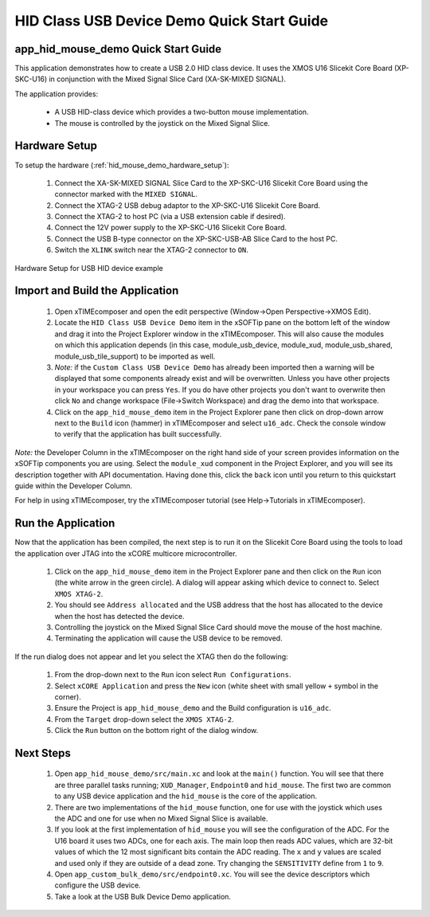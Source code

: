 HID Class USB Device Demo Quick Start Guide
===========================================

app_hid_mouse_demo Quick Start Guide
------------------------------------

This application demonstrates how to create a USB 2.0 HID class device. It 
uses the XMOS U16 Slicekit Core Board (XP-SKC-U16) in conjunction with the Mixed
Signal Slice Card (XA-SK-MIXED SIGNAL).

The application provides:

    * A USB HID-class device which provides a two-button mouse implementation.
    * The mouse is controlled by the joystick on the Mixed Signal Slice.

Hardware Setup
--------------

To setup the hardware (:ref:`hid_mouse_demo_hardware_setup`):

    #. Connect the XA-SK-MIXED SIGNAL Slice Card to the XP-SKC-U16 Slicekit Core Board
       using the connector marked with the ``MIXED SIGNAL``. 
    #. Connect the XTAG-2 USB debug adaptor to the XP-SKC-U16 Slicekit Core Board.
    #. Connect the XTAG-2 to host PC (via a USB extension cable if desired).
    #. Connect the 12V power supply to the XP-SKC-U16 Slicekit Core Board.
    #. Connect the USB B-type connector on the XP-SKC-USB-AB Slice Card to the host PC.
    #. Switch the ``XLINK`` switch near the XTAG-2 connector to ``ON``.

.. _hid_mouse_demo_hardware_setup:

.. figure:: images/hw_setup.*
   :width: 120mm
   :align: center

   Hardware Setup for USB HID device example

Import and Build the Application
--------------------------------

   #. Open xTIMEcomposer and open the edit perspective (Window->Open Perspective->XMOS Edit).
   #. Locate the ``HID Class USB Device Demo`` item in the xSOFTip pane on the bottom left
      of the window and drag it into the Project Explorer window in the xTIMEcomposer.
      This will also cause the modules on which this application depends (in this case,
      module_usb_device, module_xud, module_usb_shared, module_usb_tile_support) to be
      imported as well. 
   #. *Note:* if the ``Custom Class USB Device Demo`` has already been imported then a warning will
      be displayed that some components already exist and will be overwritten. Unless
      you have other projects in your workspace you can press ``Yes``. If you do
      have other projects you don't want to overwrite then click ``No`` and change
      workspace (File->Switch Workspace) and drag the demo into that workspace.
   #. Click on the ``app_hid_mouse_demo`` item in the Project Explorer pane then click on
      drop-down arrow next to the ``Build`` icon (hammer) in xTIMEcomposer and select
      ``u16_adc``. Check the console window to verify that the application has
      built successfully.

*Note:* the Developer Column in the xTIMEcomposer on the right hand side of your screen
provides information on the xSOFTip components you are using. Select the ``module_xud``
component in the Project Explorer, and you will see its description together with API
documentation. Having done this, click the ``back`` icon until you return to this
quickstart guide within the Developer Column.

For help in using xTIMEcomposer, try the xTIMEcomposer tutorial
(see Help->Tutorials in xTIMEcomposer).

Run the Application
-------------------

Now that the application has been compiled, the next step is to run it on the Slicekit Core
Board using the tools to load the application over JTAG into the xCORE multicore microcontroller.

   #. Click on the ``app_hid_mouse_demo`` item in the Project Explorer pane and then 
      click on the ``Run`` icon (the white arrow in the green circle). A dialog will appear
      asking which device to connect to. Select ``XMOS XTAG-2``.
   #. You should see ``Address allocated`` and the USB address that the host has allocated
      to the device when the host has detected the device.
   #. Controlling the joystick on the Mixed Signal Slice Card should move the mouse of the
      host machine.
   #. Terminating the application will cause the USB device to be removed.

If the run dialog does not appear and let you select the XTAG then do the following:

   #. From the drop-down next to the ``Run`` icon select ``Run Configurations``.
   #. Select ``xCORE Application`` and press the ``New`` icon (white sheet 
      with small yellow ``+`` symbol in the corner).
   #. Ensure the Project is ``app_hid_mouse_demo`` and the Build configuration is
      ``u16_adc``.
   #. From the ``Target`` drop-down select the ``XMOS XTAG-2``.
   #. Click the ``Run`` button on the bottom right of the dialog window.

Next Steps
----------

   #. Open ``app_hid_mouse_demo/src/main.xc`` and look at the ``main()`` function.
      You will see that there are three parallel tasks running; ``XUD_Manager``,
      ``Endpoint0`` and ``hid_mouse``. The first two are common to any USB device
      application and the ``hid_mouse`` is the core of the application.
   #. There are two implementations of the ``hid_mouse`` function, one for use with
      the joystick which uses the ADC and one for use when no Mixed Signal Slice is
      available.
   #. If you look at the first implementation of ``hid_mouse`` you will see the
      configuration of the ADC. For the U16 board it uses two ADCs, one for each
      axis. The main loop then reads ADC values, which are 32-bit values of which
      the 12 most significant bits contain the ADC reading. The ``x`` and ``y``
      values are scaled and used only if they are outside of a dead zone. Try changing
      the ``SENSITIVITY`` define from ``1`` to ``9``.
   #. Open ``app_custom_bulk_demo/src/endpoint0.xc``. You will see the device descriptors
      which configure the USB device.
   #. Take a look at the USB Bulk Device Demo application.

